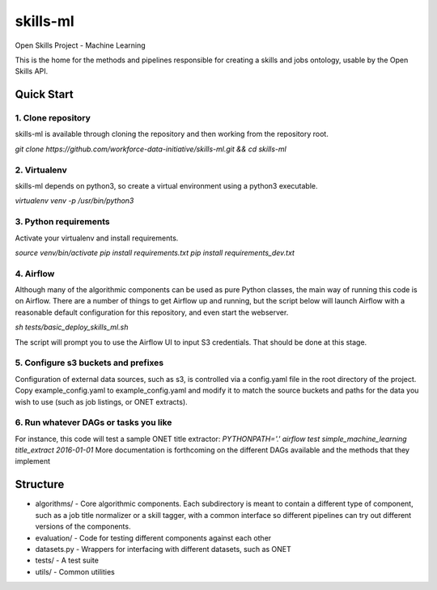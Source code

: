 ===============================
skills-ml
===============================

.. image:: https://travis-ci.org/workforce-data-initiative/skills-ml.svg?branch=master
        :target: https://travis-ci.org/workforce-data-initiative/skills-ml

.. image:: https://codecov.io/gh/workforce-data-initiative/skills-ml/branch/master/graph/badge.svg
	 :target: https://codecov.io/gh/workforce-data-initiative/skills-ml
	 :alt: Code Coverage

Open Skills Project - Machine Learning

This is the home for the methods and pipelines responsible for creating a skills and jobs ontology, usable by the Open Skills API.

Quick Start
-----------------

1. Clone repository
~~~~~~~~~~~~~~~~~~~~~~
skills-ml is available through cloning the repository and then working from the repository root.

`git clone https://github.com/workforce-data-initiative/skills-ml.git && cd skills-ml`

2. Virtualenv
~~~~~~~~~~~~~~~~~~~~~~
skills-ml depends on python3, so create a virtual environment using a python3 executable.

`virtualenv venv -p /usr/bin/python3`

3. Python requirements
~~~~~~~~~~~~~~~~~~~~~~
Activate your virtualenv and install requirements.

`source venv/bin/activate`
`pip install requirements.txt`
`pip install requirements_dev.txt`

4. Airflow
~~~~~~~~~~~~~~~~~~~~~~
Although many of the algorithmic components can be used as pure Python classes, the main way of running this code is on Airflow. There are a number of things to get Airflow up and running, but the script below will launch Airflow with a reasonable default configuration for this repository, and even start the webserver.

`sh tests/basic_deploy_skills_ml.sh`

The script will prompt you to use the Airflow UI to input S3 credentials. That should be done at this stage.

5. Configure s3 buckets and prefixes
~~~~~~~~~~~~~~~~~~~~~~~~~~~~~~~~~~~~~

Configuration of external data sources, such as s3, is controlled via a config.yaml file in the root directory of the project. Copy example_config.yaml to example_config.yaml and modify it to match the source buckets and paths for the data you wish to use (such as job listings, or ONET extracts).

6. Run whatever DAGs or tasks you like
~~~~~~~~~~~~~~~~~~~~~~~~~~~~~~~~~~~~~~
For instance, this code will test a sample ONET title extractor:
`PYTHONPATH='.' airflow test simple_machine_learning title_extract 2016-01-01`
More documentation is forthcoming on the different DAGs available and the methods that they implement

Structure
-----------------

* algorithms/ - Core algorithmic components. Each subdirectory is meant to contain a different type of component, such as a job title normalizer or a skill tagger, with a common interface so different pipelines can try out different versions of the components.
* evaluation/ - Code for testing different components against each other
* datasets.py - Wrappers for interfacing with different datasets, such as ONET
* tests/ - A test suite
* utils/ - Common utilities
